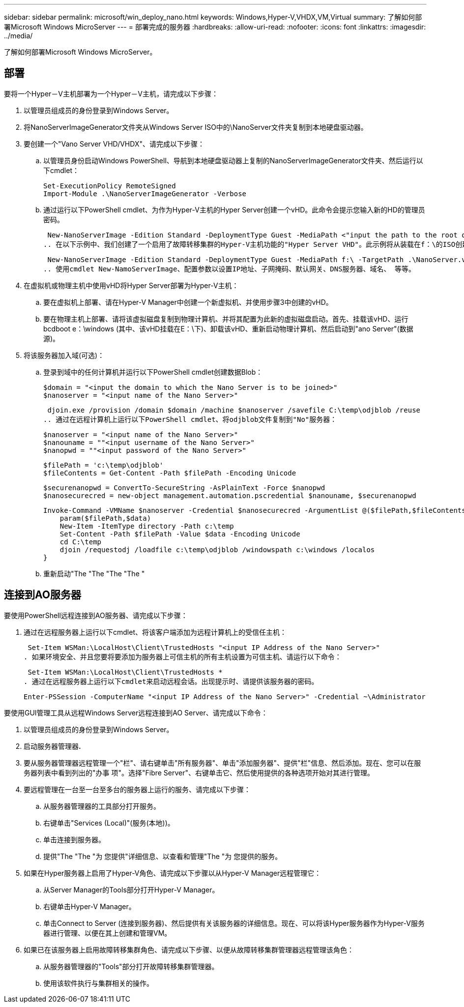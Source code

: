 ---
sidebar: sidebar 
permalink: microsoft/win_deploy_nano.html 
keywords: Windows,Hyper-V,VHDX,VM,Virtual 
summary: 了解如何部署Microsoft Windows MicroServer 
---
= 部署完成的服务器
:hardbreaks:
:allow-uri-read: 
:nofooter: 
:icons: font
:linkattrs: 
:imagesdir: ../media/


[role="lead"]
了解如何部署Microsoft Windows MicroServer。



== 部署

要将一个Hyper－V主机部署为一个Hyper－V主机，请完成以下步骤：

. 以管理员组成员的身份登录到Windows Server。
. 将NanoServerImageGenerator文件夹从Windows Server ISO中的\NanoServer文件夹复制到本地硬盘驱动器。
. 要创建一个"Vano Server VHD/VHDX"、请完成以下步骤：
+
.. 以管理员身份启动Windows PowerShell、导航到本地硬盘驱动器上复制的NanoServerImageGenerator文件夹、然后运行以下cmdlet：
+
....
Set-ExecutionPolicy RemoteSigned
Import-Module .\NanoServerImageGenerator -Verbose
....
.. 通过运行以下PowerShell cmdlet、为作为Hyper-V主机的Hyper Server创建一个vHD。此命令会提示您输入新的HD的管理员密码。
+
 New-NanoServerImage -Edition Standard -DeploymentType Guest -MediaPath <"input the path to the root of the contents of Windows Server 2016 ISO"> -TargetPath <"input the path, including the filename and extension where the resulting VHD/VHDX will be created"> -ComputerName <"input the name of the nano server computer you are about to create"> -Compute
.. 在以下示例中、我们创建了一个启用了故障转移集群的Hyper-V主机功能的"Hyper Server VHD"。此示例将从装载在f：\的ISO创建一个红外服务器VHD。新创建的VHD将放置在运行cmdlet的文件夹中名为纳诺服务器的文件夹中。计算机名称为NanoServer、生成的VHD包含Windows Server的标准版本。
+
 New-NanoServerImage -Edition Standard -DeploymentType Guest -MediaPath f:\ -TargetPath .\NanoServer.vhd -ComputerName NanoServer -Compute -Clustering
.. 使用cmdlet New-NamoServerImage、配置参数以设置IP地址、子网掩码、默认网关、DNS服务器、域名、 等等。


. 在虚拟机或物理主机中使用vHD将Hyper Server部署为Hyper-V主机：
+
.. 要在虚拟机上部署、请在Hyper-V Manager中创建一个新虚拟机、并使用步骤3中创建的vHD。
.. 要在物理主机上部署、请将该虚拟磁盘复制到物理计算机、并将其配置为此新的虚拟磁盘启动。首先、挂载该vHD、运行bcdboot e：\windows (其中、该vHD挂载在E：\下)、卸载该vHD、重新启动物理计算机、然后启动到"ano Server"(数据源)。


. 将该服务器加入域(可选)：
+
.. 登录到域中的任何计算机并运行以下PowerShell cmdlet创建数据Blob：
+
....
$domain = "<input the domain to which the Nano Server is to be joined>"
$nanoserver = "<input name of the Nano Server>"
....
+
 djoin.exe /provision /domain $domain /machine $nanoserver /savefile C:\temp\odjblob /reuse
.. 通过在远程计算机上运行以下PowerShell cmdlet、将odjblob文件复制到"No"服务器：
+
....
$nanoserver = "<input name of the Nano Server>"
$nanouname = ""<input username of the Nano Server>"
$nanopwd = ""<input password of the Nano Server>"
....
+
....
$filePath = 'c:\temp\odjblob'
$fileContents = Get-Content -Path $filePath -Encoding Unicode
....
+
....
$securenanopwd = ConvertTo-SecureString -AsPlainText -Force $nanopwd
$nanosecurecred = new-object management.automation.pscredential $nanouname, $securenanopwd
....
+
....
Invoke-Command -VMName $nanoserver -Credential $nanosecurecred -ArgumentList @($filePath,$fileContents) -ScriptBlock \{
    param($filePath,$data)
    New-Item -ItemType directory -Path c:\temp
    Set-Content -Path $filePath -Value $data -Encoding Unicode
    cd C:\temp
    djoin /requestodj /loadfile c:\temp\odjblob /windowspath c:\windows /localos
}
....
.. 重新启动"The "The "The "The "






== 连接到AO服务器

要使用PowerShell远程连接到AO服务器、请完成以下步骤：

. 通过在远程服务器上运行以下cmdlet、将该客户端添加为远程计算机上的受信任主机：
+
 Set-Item WSMan:\LocalHost\Client\TrustedHosts "<input IP Address of the Nano Server>"
. 如果环境安全、并且您要将要添加为服务器上可信主机的所有主机设置为可信主机、请运行以下命令：
+
 Set-Item WSMan:\LocalHost\Client\TrustedHosts *
. 通过在远程服务器上运行以下cmdlet来启动远程会话。出现提示时、请提供该服务器的密码。
+
 Enter-PSSession -ComputerName "<input IP Address of the Nano Server>" -Credential ~\Administrator


要使用GUI管理工具从远程Windows Server远程连接到AO Server、请完成以下命令：

. 以管理员组成员的身份登录到Windows Server。
. 启动服务器管理器**.**
. 要从服务器管理器远程管理一个"栏"、请右键单击"所有服务器"、单击"添加服务器"、提供"栏"信息、然后添加。现在、您可以在服务器列表中看到列出的"办事 项"。选择"Fibre Server"、右键单击它、然后使用提供的各种选项开始对其进行管理。
. 要远程管理在一台至一台至多台的服务器上运行的服务、请完成以下步骤：
+
.. 从服务器管理器的工具部分打开服务。
.. 右键单击"Services (Local)"(服务(本地))。
.. 单击连接到服务器。
.. 提供"The "The "为 您提供"详细信息、以查看和管理"The "为 您提供的服务。


. 如果在Hyper服务器上启用了Hyper-V角色、请完成以下步骤以从Hyper-V Manager远程管理它：
+
.. 从Server Manager的Tools部分打开Hyper-V Manager。
.. 右键单击Hyper-V Manager。
.. 单击Connect to Server (连接到服务器)、然后提供有关该服务器的详细信息。现在、可以将该Hyper服务器作为Hyper-V服务器进行管理、以便在其上创建和管理VM。


. 如果已在该服务器上启用故障转移集群角色、请完成以下步骤、以便从故障转移集群管理器远程管理该角色：
+
.. 从服务器管理器的"Tools"部分打开故障转移集群管理器。
.. 使用该软件执行与集群相关的操作。



